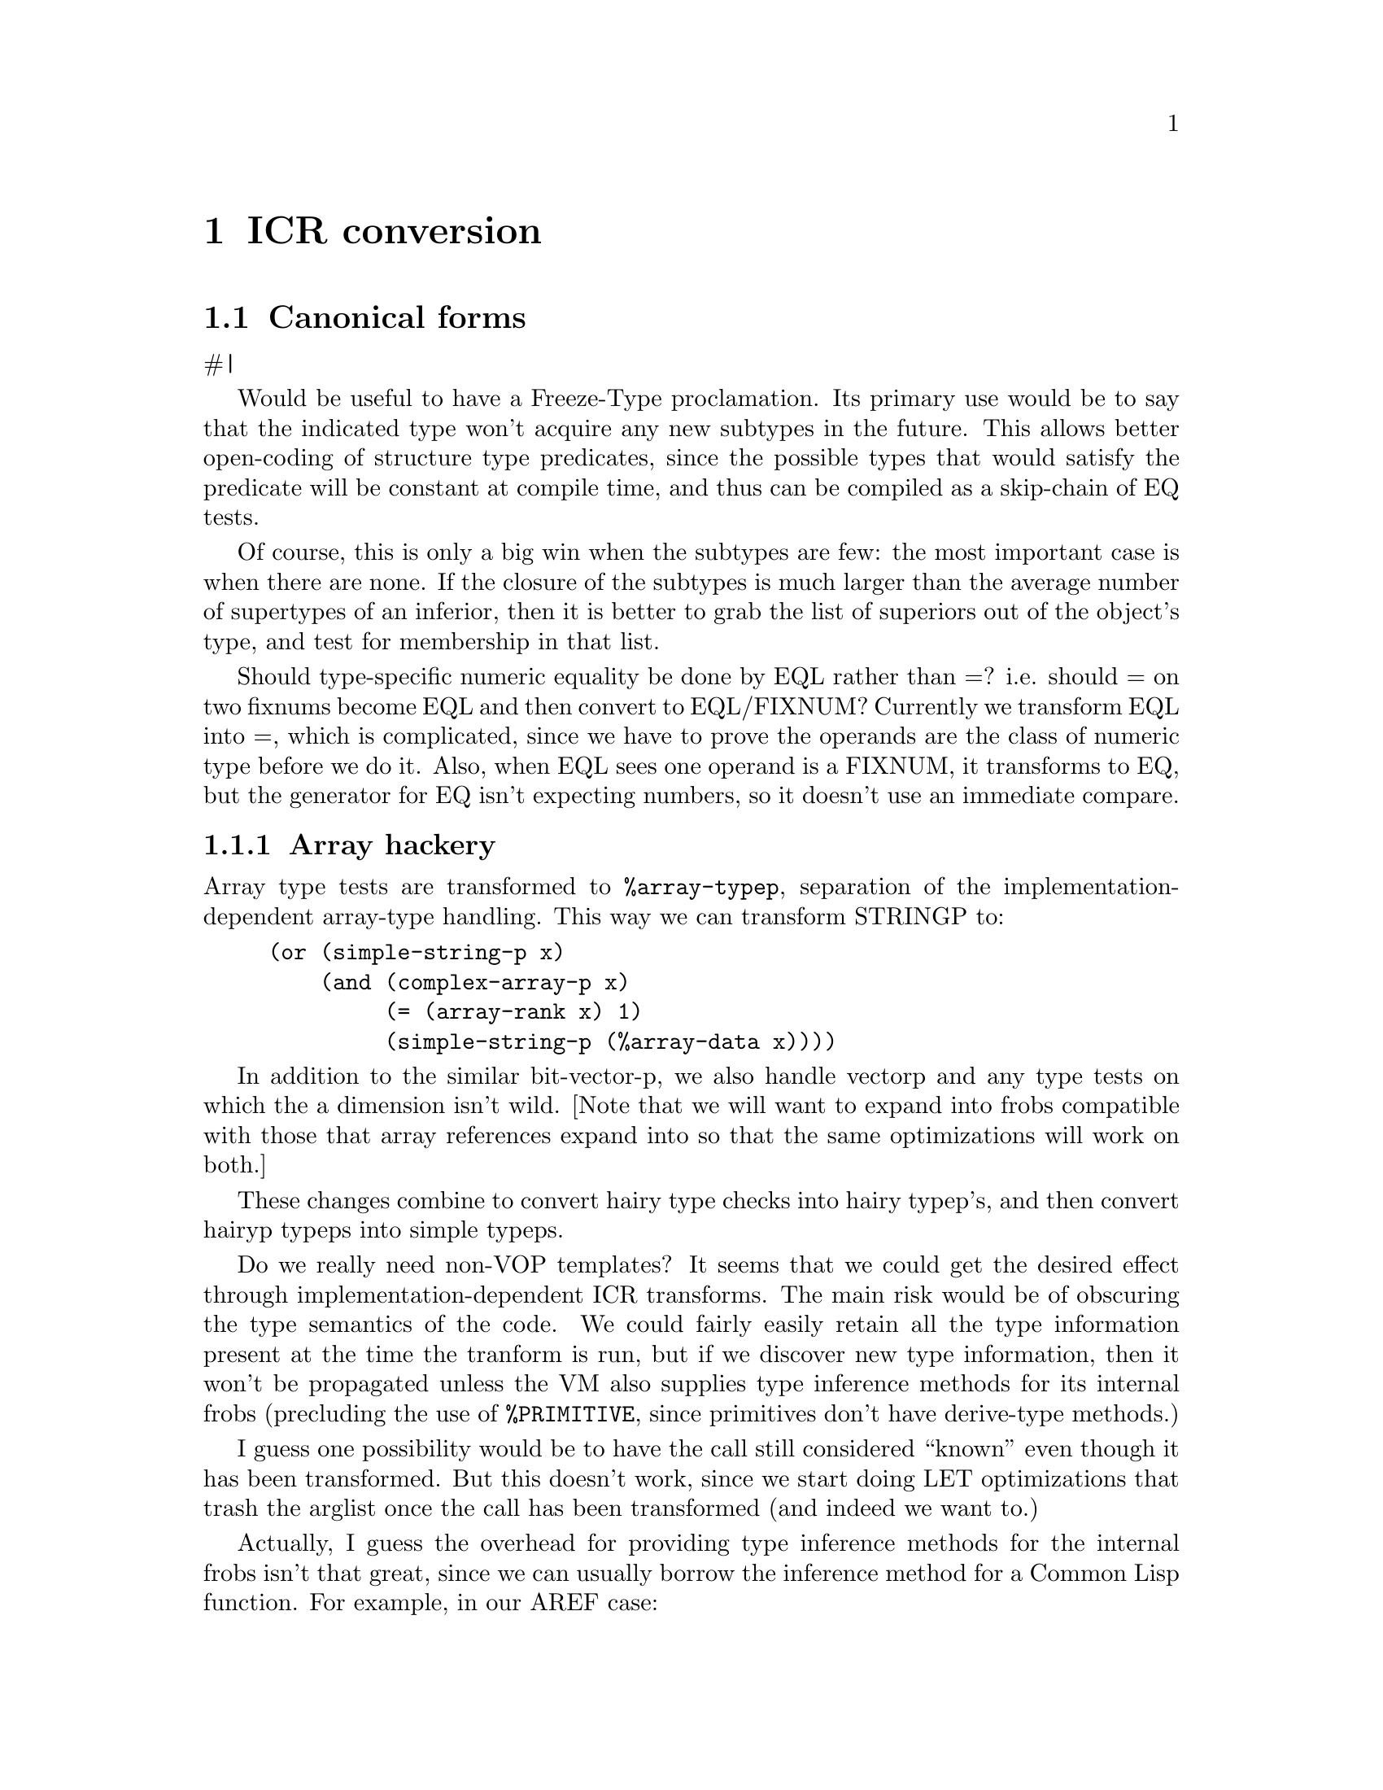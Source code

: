 @node ICR conversion
@chapter ICR conversion


@node Canonical forms
@section Canonical forms

#|

Would be useful to have a Freeze-Type proclamation.  Its primary use would be
to say that the indicated type won't acquire any new subtypes in the future.
This allows better open-coding of structure type predicates, since the possible
types that would satisfy the predicate will be constant at compile time, and
thus can be compiled as a skip-chain of EQ tests.  

Of course, this is only a big win when the subtypes are few: the most important
case is when there are none.  If the closure of the subtypes is much larger
than the average number of supertypes of an inferior, then it is better to grab
the list of superiors out of the object's type, and test for membership in that
list.

Should type-specific numeric equality be done by EQL rather than =?  i.e.
should = on two fixnums become EQL and then convert to EQL/FIXNUM?
Currently we transform EQL into =, which is complicated, since we have to prove
the operands are the class of numeric type before we do it.  Also, when EQL
sees one operand is a FIXNUM, it transforms to EQ, but the generator for EQ
isn't expecting numbers, so it doesn't use an immediate compare.


@node Array hackery
@subsection Array hackery

Array type tests are transformed to @verb{|%array-typep|}, separation of the
implementation-dependent array-type handling.  This way we can transform
STRINGP to:

@verbatim
     (or (simple-string-p x)
	 (and (complex-array-p x)
	      (= (array-rank x) 1)
	      (simple-string-p (%array-data x))))  
@end verbatim

In addition to the similar bit-vector-p, we also handle vectorp and any type
tests on which the a dimension isn't wild.
[Note that we will want to expand into frobs compatible with those that
array references expand into so that the same optimizations will work on both.]

These changes combine to convert hairy type checks into hairy typep's, and then
convert hairyp typeps into simple typeps.


Do we really need non-VOP templates? It seems that we could get the
desired effect through implementation-dependent ICR transforms. The
main risk would be of obscuring the type semantics of the code. We
could fairly easily retain all the type information present at the
time the tranform is run, but if we discover new type information,
then it won't be propagated unless the VM also supplies type inference
methods for its internal frobs (precluding the use of
@verb{|%PRIMITIVE|}, since primitives don't have derive-type methods.)

I guess one possibility would be to have the call still considered ``known'' even
though it has been transformed.  But this doesn't work, since we start doing
LET optimizations that trash the arglist once the call has been transformed
(and indeed we want to.)

Actually, I guess the overhead for providing type inference methods for the
internal frobs isn't that great, since we can usually borrow the inference
method for a Common Lisp function.  For example, in our AREF case:

@verbatim
    (aref x y)
==>
    (let ((#:len (array-dimension x 0)))
      (%unchecked-aref x (%check-in-bounds y #:len)))  
@end verbatim

Now in this case, if we made @verb{|%UNCHECKED-AREF|} have the same
derive-type method as AREF, then if we discovered something new about
X's element type, we could derive a new type for the entire
expression.

Actually, it seems that baring this detail at the ICR level is
beneficial, since it admits the possibility of optimizing away the bounds
check using type information. If we discover X's dimensions, then
@verb{|#:LEN|} becomes a constant that can be substituted. Then
@verb{|%CHECK-IN-BOUNDS|} can notice that the bound is constant and
check it against the type for Y. If Y is known to be in range, then we
can optimize away the bounds check.

Actually in this particular case, the best thing to do would be if we
discovered the bound is constant, then replace the bounds check with an
implicit type check.  This way all the type check optimization mechanisms would
be brought into the act.

So we actually want to do the bounds-check expansion as soon as possible,
rather than later than possible: it should be a source-transform, enabled by
the fast-safe policy.

With multi-dimensional arrays we probably want to explicitly do the index
computation: this way portions of the index computation can become loop
invariants.  In a scan in row-major order, the inner loop wouldn't have to do
any multiplication: it would only do an addition.  We would use normal
fixnum arithmetic, counting on * to cleverly handle multiplication by a
constant, and appropriate inline expansion.

Note that in a source transform, we can't make any assumptions the type of the
array.  If it turns out to be a complex array without declared dimensions, then
the calls to ARRAY-DIMENSION will have to turn into a VOP that can be affected.
But if it is simple, then the VOP is unaffected, and if we know the bounds, it
is constant.  Similarly, we would have %ARRAY-DATA and %ARRAY-DISPLACEMENT
operations.  %ARRAY-DISPLACEMENT would optimize to 0 if we discover the array
is simple.  [This is somewhat inefficient when the array isn't eventually
discovered to be simple, since finding the data and finding the displacement
duplicate each other.  We could make %ARRAY-DATA return both as MVs, and then
optimize to (VALUES (%SIMPLE-ARRAY-DATA x) 0), but this would require
optimization of trivial VALUES uses.]

Also need (THE (ARRAY * * * ...) x) to assert correct rank.

|#

A bunch of functions have source transforms that convert them into the
canonical form that later parts of the compiler want to see.  It is not legal
to rely on the canonical form since source transforms can be inhibited by a
Notinline declaration.  This shouldn't be a problem, since everyone should keep
their hands off of Notinline calls.

Some transformations:
@verbatim
Endp  ==>  (NULL (THE LIST ...))
(NOT xxx) or (NULL xxx) => (IF xxx NIL T)

(typep x '<simple type>) => (<simple predicate> x)
(typep x '<complex type>) => ...composition of simpler operations...
@end verbatim

TYPEP of AND, OR and NOT types turned into conditionals over multiple TYPEP
calls.  This makes hairy TYPEP calls more digestible to type constraint
propagation, and also means that the TYPEP code generators don't have to deal
with these cases.  [### In the case of union types we may want to do something
to preserve information for type constraint propagation.]


@verbatim
    (apply #'foo a b c)
==>
    (multiple-value-call #'foo (values a) (values b) (values-list c))
@end verbatim

This way only MV-CALL needs to know how to do calls with unknown numbers of
arguments.  It should be nearly as efficient as a special-case VMR-Convert
method could be.


@verbatim
Make-String => Make-Array
N-arg predicates associated into two-arg versions.
Associate N-arg arithmetic ops.
Expand CxxxR and FIRST...nTH
Zerop, Plusp, Minusp, 1+, 1-, Min, Max, Rem, Mod
(Values x), (Identity x) => (Prog1 x)

All specialized aref functions => (aref (the xxx) ...)
@end verbatim

Convert (ldb (byte ...) ...) into internal frob that takes size and position as
separate args.  Other byte functions also...

Change for-value primitive predicates into @verb{+(if <pred> t nil)+}.  This isn't
particularly useful during ICR phases, but makes life easy for VMR conversion.


This last can't be a source transformation, since a source transform can't tell
where the form appears.  Instead, ICR conversion special-cases calls to known
functions with the Predicate attribute by doing the conversion when the
destination of the result isn't an IF.  It isn't critical that this never be
done for predicates that we ultimately discover to deliver their value to an
IF, since IF optimizations will flush unnecessary IFs in a predicate.


@node Inline functions
@section Inline functions

[### Inline expansion is especially powerful in the presence of good lisp-level
optimization (``partial evaluation'').  Many ``optimizations'' usually done in Lisp
compilers by special-case source-to-source transforms can be had simply by
making the source of the general case function available for inline expansion.
This is especially helpful in Common Lisp, which has many commonly used
functions with simple special cases but bad general cases (list and sequence
functions, for example.)

Inline expansion of recursive functions is allowed, and is not as silly as it
sounds.  When expanded in a specific context, much of the overhead of the
recursive calls may be eliminated (especially if there are many keyword
arguments, etc.)

[Also have MAYBE-INLINE]
]

We only record a function's inline expansion in the global environment when the
function is in the null lexical environment, since the expansion must be
represented as source.

We do inline expansion of functions locally defined by FLET or LABELS even when
the environment is not null.  Since the appearances of the local function must
be nested within the desired environment, it is possible to expand local
functions inline even when they use the environment.  We just stash the source
form and environments in the Functional for the local function.  When we
convert a call to it, we just reconvert the source in the saved environment.

An interesting alternative to the inline/full-call dichotomy is ``semi-inline''
coding.  Whenever we have an inline expansion for a function, we can expand it
only once per block compilation, and then use local call to call this copied
version.  This should get most of the speed advantage of real inline coding
with much less code bloat.  This is especially attractive for simple system
functions such as Read-Char.

The main place where true inline expansion would still be worth doing is where
large amounts of the function could be optimized away by constant folding or
other optimizations that depend on the exact arguments to the call.



@node Compilation policy
@section Compilation policy

We want more sophisticated control of compilation safety than is offered in CL,
so that we can emit only those type checks that are likely to discover
something (i.e. external interfaces.)



@node Notes
@section Notes

Generalized back-end notion provides dynamic retargeting?  (for byte code)

The current node type annotations seem to be somewhat unsatisfactory, since we
lose information when we do a THE on a continuation that already has uses, or
when we convert a let where the actual result continuation has other uses.  

But the case with THE isn't really all that bad, since the test of whether
there are any uses happens before conversion of the argument, thus THE loses
information only when there are uses outside of the declared form.  The LET
case may not be a big deal either.

Note also that losing user assertions isn't really all that bad, since it won't
damage system integrity.  At worst, it will cause a bug to go undetected.  More
likely, it will just cause the error to be signaled in a different place (and
possibly in a less informative way).  Of course, there is an efficiency hit for
losing type information, but if it only happens in strange cases, then this
isn't a big deal.


@node Local call analysis
@chapter Local call analysis

All calls to local functions (known named functions and LETs) are resolved to
the exact LAMBDA node which is to be called.  If the call is syntactically
illegal, then we emit a warning and mark the reference as :notinline, forcing
the call to be a full call.  We don't even think about converting APPLY calls;
APPLY is not special-cased at all in ICR.  We also take care not to convert
calls in the top-level component, which would join it to normal code.  Calls to
functions with rest args and calls with non-constant keywords are also not
converted.

We also convert MV-Calls that look like MULTIPLE-VALUE-BIND to local calls,
since we know that they can be open-coded.  We replace the optional dispatch
with a call to the last optional entry point, letting MV-Call magically default
the unsupplied values to NIL.

When ICR optimizations discover a possible new local call, they explicitly
invoke local call analysis on the code that needs to be reanalyzed. 

[### Let conversion.  What it means to be a let.  Argument type checking done
by caller.  Significance of local call is that all callers are known, so
special call conventions may be used.]
A lambda called in only one place is called a ``let'' call, since a Let would
turn into one.

In addition to enabling various ICR optimizations, the let/non-let distinction
has important environment significance.  We treat the code in function and all
of the lets called by that function as being in the same environment.  This
allows exits from lets to be treated as local exits, and makes life easy for
environment analysis.  

Since we will let-convert any function with only one call, we must be careful
about cleanups.  It is possible that a lexical exit from the let function may
have to clean up dynamic bindings not lexically apparent at the exit point.  We
handle this by annotating lets with any cleanup in effect at the call site.
The cleanup for continuations with no immediately enclosing cleanup is the
lambda that the continuation is in.  In this case, we look at the lambda to see
if any cleanups need to be done.

Let conversion is disabled for entry-point functions, since otherwise we might
convert the call from the XEP to the entry point into a let.  Then later on, we
might want to convert a non-local reference into a local call, and not be able
to, since once a function has been converted to a let, we can't convert it
back.


A function's return node may also be deleted if it is unreachable, which can
happen if the function never returns normally.  Such functions are not lets.


@node Find components
@chapter Find components

This is a post-pass to ICR conversion that massages the flow graph into the
shape subsequent phases expect.  Things done:
  Compute the depth-first ordering for the flow graph.
  Find the components (disconnected parts) of the flow graph.

This pass need only be redone when newly converted code has been added to the
flow graph.  The reanalyze flag in the component structure should be set by
people who mess things up.

We create the initial DFO using a variant of the basic algorithm.  The initial
DFO computation breaks the ICR up into components, which are parts that can be
compiled independently.  This is done to increase the efficiency of large block
compilations.  In addition to improving locality of reference and reducing the
size of flow analysis problems, this allows back-end data structures to be
reclaimed after the compilation of each component.

ICR optimization can change the connectivity of the flow graph by discovering
new calls or eliminating dead code.  Initial DFO determination splits up the
flow graph into separate components, but does so conservatively, ensuring that
parts that might become joined (due to local call conversion) are joined from
the start.  Initial DFO computation also guarantees that all code which shares
a lexical environment is in the same component so that environment analysis
needs to operate only on a single component at a time.

[This can get a bit hairy, since code seemingly reachable from the
environment entry may be reachable from a NLX into that environment.  Also,
function references must be considered as links joining components even though
the flow graph doesn't represent these.]

After initial DFO determination, components are neither split nor joined.  The
standard DFO computation doesn't attempt to split components that have been
disconnected.


@node ICR optimize
@chapter ICR optimize

@b{Somewhere describe basic ICR utilities: continuation-type,
constant-continuation-p, etc.  Perhaps group by type in ICR description?}

We are conservative about doing variable-for-variable substitution in ICR
optimization, since if we substitute a variable with a less restrictive type,
then we may prevent use of a ``good'' representation within the scope of the
inner binding.

Note that variable-variable substitutions aren't really crucial in ICR, since
they don't create opportunities for new optimizations (unlike substitution of
constants and functions).  A spurious variable-variable binding will show up as
a Move operation in VMR.  This can be optimized away by reaching-definitions
and also by targeting.  [### But actually, some optimizers do see if operands
are the same variable.]

#|

The IF-IF optimization can be modeled as a value driven optimization, since
adding a use definitely is cause for marking the continuation for
reoptimization.  [When do we add uses?  Let conversion is the only obvious
time.]  I guess IF-IF conversion could also be triggered by a non-immediate use
of the test continuation becoming immediate, but to allow this to happen would
require Delete-Block (or somebody) to mark block-starts as needing to be
reoptimized when a predecessor changes.  It's not clear how important it is
that IF-IF conversion happen under all possible circumstances, as long as it
happens to the obvious cases.

[### It isn't totally true that code flushing never enables other worthwhile
optimizations.  Deleting a functional reference can cause a function to cease
being an XEP, or even trigger let conversion.  It seems we still want to flush
code during ICR optimize, but maybe we want to interleave it more intimately
with the optimization pass.  

Ref-flushing works just as well forward as backward, so it could be done in the
forward pass.  Call flushing doesn't work so well, but we could scan the block
backward looking for any new flushable stuff if we flushed a call on the
forward pass.

When we delete a variable due to lack of references, we leave the variable
in the lambda-list so that positional references still work.  The initial value
continuation is flushed, though (replaced with NIL) allowing the initial value
for to be deleted (modulo side-effects.)

Note that we can delete vars with no refs even when they have sets.  I guess
when there are no refs, we should also flush all sets, allowing the value
expressions to be flushed as well.

Squeeze out single-reference unset let variables by changing the dest of the
initial value continuation to be the node that receives the ref.  This can be
done regardless of what the initial value form is, since we aren't actually
moving the evaluation.  Instead, we are in effect using the continuation's
locations in place of the temporary variable.  

Doing this is of course, a wild violation of stack discipline, since the ref
might be inside a loop, etc.  But with the VMR back-end, we only need to
preserve stack discipline for unknown-value continuations; this ICR
transformation must be already inhibited when the DEST of the REF is a
multiple-values receiver (EXIT, RETURN or MV-COMBINATION), since we must
preserve the single-value semantics of the let-binding in this case.

The REF and variable must be deleted as part of this operation, since the ICR
would otherwise be left in an inconsistent state; we can't wait for the REF to
be deleted due to being unused, since we have grabbed the arg continuation and
substituted it into the old DEST.

The big reason for doing this transformation is that in macros such as INCF and
PSETQ, temporaries are squeezed out, and the new value expression is evaluated
directly to the setter, allowing any result type assertion to be applied to the
expression evaluation.  Unlike in the case of substitution, there is no point
in inhibiting this transformation when the initial value type is weaker than
the variable type.  Instead, we intersect the asserted type for the old REF's
CONT with the type assertion on the initial value continuation.  Note that the
variable's type has already been asserted on the initial-value continuation.

Of course, this transformation also simplifies the ICR even when it doesn't
discover interesting type assertions, so it makes sense to do it whenever
possible.  This reduces the demands placed on register allocation, etc.


There are three dead-code flushing rules:

@enumerate
@item Refs with no DEST may be flushed.

@item Known calls with no dest that are flushable may be flushed.  We null the
DEST in all the args.

@item If a lambda-var has no refs, then it may be deleted. The flushed
    argument continuations have their DEST nulled.
@end enumerate

These optimizations all enable one another.  We scan blocks backward, looking
for nodes whose CONT has no DEST, then type-dispatching off of the node.  If we
delete a ref, then we check to see if it is a lambda-var with no refs.  When we
flush an argument, we mark the blocks for all uses of the CONT as needing to be
reoptimized.


@node Goals for ICR optimizations
@section Goals for ICR optimizations

#|

When an optimization is disabled, code should still be correct and not
ridiculously inefficient.  Phases shouldn't be made mandatory when they have
lots of non-required stuff jammed into them.

|#

This pass is optional, but is desirable if anything is more important than
compilation speed.

This phase is a grab-bag of optimizations that concern themselves with the flow
of values through the code representation.  The main things done are type
inference, constant folding and dead expression elimination.  This phase can be
understood as a walk of the expression tree that propagates assertions down the
tree and propagates derived information up the tree.  The main complication is
that there isn't any expression tree, since ICR is flow-graph based.

We repeat this pass until we don't discover anything new.  This is a bit of
feat, since we dispatch to arbitrary functions which may do arbitrary things,
making it hard to tell if anything really happened.  Even if we solve this
problem by requiring people to flag when they changed or by checking to see if
they changed something, there are serious efficiency problems due to massive
redundant computation, since in many cases the only way to tell if anything
changed is to recompute the value and see if it is different from the old one.

We solve this problem by requiring that optimizations for a node only depend on
the properties of the CONT and the continuations that have the node as their
DEST.  If the continuations haven't changed since the last pass, then we don't
attempt to re-optimize the node, since we know nothing interesting will happen.

We keep track of which continuations have changed by a REOPTIMIZE flag that is
set whenever something about the continuation's value changes.

When doing the bottom up pass, we dispatch to type specific code that knows how
to tell when a node needs to be reoptimized and does the optimization.  These
node types are special-cased: COMBINATION, IF, RETURN, EXIT, SET.

The REOPTIMIZE flag in the COMBINATION-FUN is used to detect when the function
information might have changed, so that we know when there are new assertions
that could be propagated from the function type to the arguments.

When we discover something about a leaf, or substitute for leaf, we reoptimize
the CONT for all the REF and SET nodes. 

We have flags in each block that indicate when any nodes or continuations in
the block need to be re-optimized, so we don't have to scan blocks where there
is no chance of anything happening.

It is important for efficiency purposes that optimizers never say that they did
something when they didn't, but this by itself doesn't guarantee timely
termination.  I believe that with the type system implemented, type inference
will converge in finite time, but as a practical matter, it can take far too
long to discover not much.  For this reason, ICR optimization is terminated
after three consecutive passes that don't add or delete code.  This premature
termination only happens 2% of the time.


@node Flow graph simplification
@section Flow graph simplification

Things done:

@itemize
@item Delete blocks with no predecessors.
@item Merge blocks that can be merged.
@item Convert local calls to Let calls.
@item Eliminate degenerate IFs.
@end itemize

We take care not to merge blocks that are in different functions or have
different cleanups.  This guarantees that non-local exits are always at block
ends and that cleanup code never needs to be inserted within a block.

We eliminate IFs with identical consequent and alternative.  This would most
likely happen if both the consequent and alternative were optimized away.

[Could also be done if the consequent and alternative were different blocks,
but computed the same value.  This could be done by a sort of cross-jumping
optimization that looked at the predecessors for a block and merged code shared
between predecessors.  IFs with identical branches would eventually be left
with nothing in their branches.]

We eliminate IF-IF constructs:

@verbatim
    (IF (IF A B C) D E) ==>
    (IF A (IF B D E) (IF C D E))
@end verbatim

In reality, what we do is replicate blocks containing only an IF node where the
predicate continuation is the block start.  We make one copy of the IF node for
each use, leaving the consequent and alternative the same.  If you look at the
flow graph representation, you will see that this is really the same thing as
the above source to source transformation.


@node Forward ICR optimizations
@section Forward ICR optimizations

In the forward pass, we scan the code in forward depth-first order.  We
examine each call to a known function, and:

@itemize
@item Eliminate any bindings for unused variables.

@item Do top-down type assertion propagation.  In local calls, we propagate
asserted and derived types between the call and the called lambda.

@item
    Replace calls of foldable functions with constant arguments with the
    result.  We don't have to actually delete the call node, since Top-Down
    optimize will delete it now that its value is unused.
 
@item
   Run any Optimizer for the current function.  The optimizer does arbitrary
    transformations by hacking directly on the IR.  This is useful primarily
    for arithmetic simplification and similar things that may need to examine
    and modify calls other than the current call.  The optimizer is responsible
    for recording any changes that it makes.  An optimizer can inhibit further
    optimization of the node during the current pass by returning true.  This
    is useful when deleting the node.

@item
   Do ICR transformations, replacing a global function call with equivalent
    inline lisp code.

@item
    Do bottom-up type propagation/inferencing.  For some functions such as
    Coerce we will dispatch to a function to find the result type.  The
    Derive-Type function just returns a type structure, and we check if it is
    different from the old type in order to see if there was a change.

@item
    Eliminate IFs with predicates known to be true or false.

@item
    Substitute the value for unset let variables that are bound to constants,
    unset lambda variables or functionals.

@item
    Propagate types from local call args to var refs.
@end itemize

We use type info from the function continuation to find result types for
functions that don't have a derive-type method.


@node ICR transformation
@subsection ICR transformation

ICR transformation does ``source to source'' transformations on known global
functions, taking advantage of semantic information such as argument types and
constant arguments.  Transformation is optional, but should be done if speed or
space is more important than compilation speed.  Transformations which increase
space should pass when space is more important than speed.

A transform is actually an inline function call where the function is computed
at compile time.  The transform gets to peek at the continuations for the
arguments, and computes a function using the information gained.  Transforms
should be cautious about directly using the values of constant continuations,
since the compiler must preserve eqlness of named constants, and it will have a
hard time if transforms go around randomly copying constants.

The lambda that the transform computes replaces the original function variable
reference as the function for the call.  This lets the compiler worry about
evaluating each argument once in the right order.  We want to be careful to
preserve type information when we do a transform, since it may be less than
obvious what the transformed code does.

There can be any number of transforms for a function.  Each transform is
associated with a function type that the call must be compatible with.  A
transform is only invoked if the call has the right type.  This provides a way
to deal with the common case of a transform that only applies when the
arguments are of certain types and some arguments are not specified.  We always
use the derived type when determining whether a transform is applicable.  Type
check is responsible for setting the derived type to the intersection of the
asserted and derived types.

If the code in the expansion has insufficient explicit or implicit argument
type checking, then it should cause checks to be generated by making
declarations.

A transformation may decide to pass if it doesn't like what it sees when it
looks at the args.  The Give-Up function unwinds out of the transform and deals
with complaining about inefficiency if speed is more important than brevity.
The format args for the message are arguments to Give-Up.  If a transform can't
be done, we just record the message where ICR finalize can find it.  note.  We
can't complain immediately, since it might get transformed later on.


@node Backward ICR optimizations
@section Backward ICR optimizations

In the backward pass, we scan each block in reverse order, and
eliminate any effectless nodes with unused values.  In ICR this is the
only way that code is deleted other than the elimination of unreachable blocks.


@node Type checking
@chapter Type checking

%  Somehow split this section up into three parts:
%  -- Conceptual: how we know a check is necessary, and who is responsible for
%     doing checks.
%  -- Incremental: intersection of derived and asserted types, checking for
%     non-subtype relationship.
%  -- Check generation phase.

We need to do a pretty good job of guessing when a type check will ultimately
need to be done.  Generic arithmetic, for example: In the absence of
declarations, we will use the safe variant, but if we don't know this, we
will generate a check for NUMBER anyway.  We need to look at the fast-safe
templates and guess if any of them could apply.

We compute a function type from the VOP arguments
and assertions on those arguments.  This can be used with Valid-Function-Use
to see which templates do or might apply to a particular call.  If we guess
that a safe implementation will be used, then we mark the continuation so as to
force a safe implementation to be chosen.  [This will happen if ICR optimize
doesn't run to completion, so the ICR optimization after type check generation
can discover new type information.  Since we won't redo type check at that
point, there could be a call that has applicable unsafe templates, but isn't
type checkable.]

[### A better and more general optimization of structure type checks: in type
check conversion, we look at the *original derived* type of the continuation:
if the difference between the proven type and the asserted type is a simple
type check, then check for the negation of the difference.  e.g. if we want a
FOO and we know we've got (OR FOO NULL), then test for (NOT NULL).  This is a
very important optimization for linked lists of structures, but can also apply
in other situations.]

If after ICR phases, we have a continuation with check-type set in a context
where it seems likely a check will be emitted, and the type is too 
hairy to be easily checked (i.e. no CHECK-xxx VOP), then we do a transformation
on the ICR equivalent to:

@verbatim
  (... (the hair <foo>) ...)
==>
  (... (funcall #'(lambda (#:val)
		    (if (typep #:val 'hair)
			#:val
			(%type-check-error #:val 'hair)))
		<foo>)
       ...)
@end verbatim
This way, we guarantee that VMR conversion never has to emit type checks for
hairy types.

[Actually, we need to do a MV-bind and several type checks when there is a MV
continuation.  And some values types are just too hairy to check.  We really
can't check any assertion for a non-fixed number of values, since there isn't
any efficient way to bind arbitrary numbers of values.  (could be done with
MV-call of a more-arg function, I guess...)
]

[Perhaps only use CHECK-xxx VOPs for types equivalent to a ptype?  Exceptions
for CONS and SYMBOL?  Anyway, no point in going to trouble to implement and
emit rarely used CHECK-xxx vops.]

One potential lose in converting a type check to explicit conditionals rather
than to a CHECK-xxx VOP is that VMR code motion optimizations won't be able to
do anything.  This shouldn't be much of an issue, though, since type constraint
propagation has already done global optimization of type checks.


This phase is optional, but should be done if anything is more important than
compile speed.  

Type check is responsible for reconciling the continuation asserted and derived
types, emitting type checks if appropriate.  If the derived type is a subtype
of the asserted type, then we don't need to do anything.

If there is no intersection between the asserted and derived types, then there
is a manifest type error.  We print a warning message, indicating that
something is almost surely wrong.  This will inhibit any transforms or
generators that care about their argument types, yet also inhibits further
error messages, since NIL is a subtype of every type.

If the intersection is not null, then we set the derived type to the
intersection of the asserted and derived types and set the Type-Check flag in
the continuation.  We always set the flag when we can't prove that the type
assertion is satisfied, regardless of whether we will ultimately actually emit
a type check or not.  This is so other phases such as type constraint
propagation can use the Type-Check flag to detect an interesting type
assertion, instead of having to duplicate much of the work in this phase.  
[### 7 extremely random values for CONTINUATION-TYPE-CHECK.]

Type checks are generated on the fly during VMR conversion.  When VMR
conversion generates the check, it prints an efficiency note if speed is
important.  We don't flame now since type constraint progpagation may decide
that the check is unnecessary.  [### Not done now, maybe never.]

In local function call, it is the caller that is in effect responsible for
checking argument types.  This happens in the same way as any other type check,
since ICR optimize propagates the declared argument types to the type
assertions for the argument continuations in all the calls.

Since the types of arguments to entry points are unknown at compile time, we
want to do runtime checks to ensure that the incoming arguments are of the
correct type.  This happens without any special effort on the part of type
check, since the XEP is represented as a local call with unknown type
arguments.  These arguments will be marked as needing to be checked.


@node Constraint propagation
@chapter Constraint propagation

New lambda-var-slot:

constraints: a list of all the constraints on this var for either X or Y.

How to maintain consistency?  Does it really matter if there are constraints
with deleted vars lying around?  Note that whatever mechanism we use for
getting the constraints in the first place should tend to keep them up to date.
Probably we would define optimizers for the interesting relations that look at
their CONT's dest and annotate it if it is an IF.

But maybe it is more trouble then it is worth trying to build up the set of
constraints during ICR optimize (maintaining consistency in the process).
Since ICR optimize iterates a bunch of times before it converges, we would be
wasting time recomputing the constraints, when nobody uses them till constraint
propagation runs.  

It seems that the only possible win is if we re-ran constraint propagation
(which we might want to do.)  In that case, we wouldn't have to recompute all
the constraints from scratch.  But it seems that we could do this just as well
by having ICR optimize invalidate the affected parts of the constraint
annotation, rather than trying to keep them up to date.  This also fits better
with the optional nature of constraint propagation, since we don't want ICR
optimize to commit to doing a lot of the work of constraint propagation.  

For example, we might have a per-block flag indicating that something happened
in that block since the last time constraint propagation ran.  We might have
different flags to represent the distinction between discovering a new type
assertion inside the block and discovering something new about an if
predicate, since the latter would be cheaper to update and probably is more
common.

It's fairly easy to see how we can build these sets of restrictions and
propagate them using flow analysis, but actually using this information seems
a bit more ad-hoc.  

Probably the biggest thing we do is look at all the refs.  If we have proven that
the value is EQ (EQL for a number) to some other leaf (constant or lambda-var),
then we can substitute for that reference.  In some cases, we will want to do
special stuff depending on the DEST.  If the dest is an IF and we proved (not
null), then we can substitute T.  And if the dest is some relation on the same
two lambda-vars, then we want to see if we can show that relation is definitely
true or false.

Otherwise, we can do our best to invert the set of restrictions into a type.
Since types hold only constant info, we have to ignore any constraints between
two vars.  We can make some use of negated type restrictions by using
TYPE-DIFFERENCE to remove the type from the ref types.  If our inferred type is
as good as the type assertion, then the continuation's type-check flag will be
cleared.

It really isn't much of a problem that we don't infer union types on joins,
since union types are relatively easy to derive without using flow information.
The normal bottom-up type inference done by ICR optimize does this for us: it
annotates everything with the union of all of the things it might possibly be.
Then constraint propagation subtracts out those types that can't be in effect
because of predicates or checks.



This phase is optional, but is desirable if anything is more important than
compilation speed.  We use an algorithm similar to available expressions to
propagate variable type information that has been discovered by implicit or
explicit type tests, or by type inference.

We must do a pre-pass which locates set closure variables, since we cannot do
flow analysis on such variables.  We set a flag in each set closure variable so
that we can quickly tell that it is losing when we see it again.  Although this
may seem to be wastefully redundant with environment analysis, the overlap
isn't really that great, and the cost should be small compared to that of the
flow analysis that we are preparing to do.  [Or we could punt on set
variables...]

A type constraint is a structure that includes sset-element and has
the type and variable. [Also a not-p flag indicating whether the sense
is negated.]

Each variable has a list of its type constraints. We create a type
constraint when we see a type test or check. If there is already a
constraint for the same variable and type, then we just re-use it. If
there is already a weaker constraint, then we generate both the weak
constraints and the strong constraint so that the weak constraints
won't be lost even if the strong one is unavailable.

We find all the distinct type constraints for each variable during the pre-pass
over the lambda nesting.  Each constraint has a list of the weaker constraints
so that we can easily generate them.

Every block generates all the type constraints in it, but a constraint is
available in a successor only if it is available in all predecessors.  We
determine the actual type constraint for a variable at a block by intersecting
all the available type constraints for that variable.

This isn't maximally tense when there are constraints that are not
hierarchically related, e.g. (or a b) (or b c).  If these constraints were
available from two predecessors, then we could infer that we have an (or a b c)
constraint, but the above algorithm would come up with none.  This probably
isn't a big problem.

[### Do we want to deal with @verb{+(if (eq <var> '<foo>) ...)+} indicating singleton
member type?]

We detect explicit type tests by looking at type test annotation in the IF
node.  If there is a type check, the OUT sets are stored in the node, with
different sets for the consequent and alternative.  Implicit type checks are
located by finding Ref nodes whose Cont has the Type-Check flag set.  We don't
actually represent the GEN sets, we just initialize OUT to it, and then form
the union in place.

When we do the post-pass, we clear the Type-Check flags in the continuations
for Refs when we discover that the available constraints satisfy the asserted
type.  Any explicit uses of typep should be cleaned up by the ICR optimizer for
typep.  We can also set the derived type for Refs to the intersection of the
available type assertions.  If we discover anything, we should consider redoing
ICR optimization, since better type information might enable more
optimizations.


@node ICR finalize
@chapter ICR finalize % -*- Dictionary: design -*-

This pass looks for interesting things in the ICR so that we can forget about
them.  Used and not defined things are flamed about.

We postpone these checks until now because the ICR optimizations may discover
errors that are not initially obvious.  We also emit efficiency notes about
optimizations that we were unable to do.  We can't emit the notes immediately,
since we don't know for sure whether a repeated attempt at optimization will
succeed.

We examine all references to unknown global function variables and update the
approximate type accordingly.  We also record the names of the unknown
functions so that they can be flamed about if they are never defined.  Unknown
normal variables are flamed about on the fly during ICR conversion, so we
ignore them here.

We check each newly defined global function for compatibility with previously
recorded type information.  If there is no :defined or :declared type, then we
check for compatibility with any approximate function type inferred from
previous uses.



@node Environment analysis
@chapter Environment analysis

A related change would be to annotate ICR with information about tail-recursion
relations.  What we would do is add a slot to the node structure that points to
the corresponding Tail-Info when a node is in a TR position.  This annotation
would be made in a final ICR pass that runs after cleanup code is generated
(part of environment analysis).  When true, the node is in a true TR position
(modulo return-convention incompatibility).  When we determine return
conventions, we null out the tail-p slots in XEP calls or known calls where we
decided not to preserve tail-recursion. 


In this phase, we also check for changes in the dynamic binding environment
that require cleanup code to be generated.  We just check for changes in the
Continuation-Cleanup on local control transfers.  If it changes from
an inner dynamic context to an outer one that is in the same environment, then
we emit code to clean up the dynamic bindings between the old and new
continuation.  We represent the result of cleanup detection to the back end by
interposing a new block containing a call to a funny function.  Local exits
from CATCH or UNWIND-PROTECT are detected in the same way.


|#

The primary activity in environment analysis is the annotation of ICR with
environment structures describing where variables are allocated and what values
the environment closes over.

Each lambda points to the environment where its variables are allocated, and
the environments point back.  We always allocate the environment at the Bind
node for the sole non-let lambda in the environment, so there is a close
relationship between environments and functions.  Each ``real function'' (i.e.
not a LET) has a corresponding environment.

We attempt to share the same environment among as many lambdas as possible so
that unnecessary environment manipulation is not done.  During environment
analysis the only optimization of this sort is realizing that a Let (a lambda
with no Return node) cannot need its own environment, since there is no way
that it can return and discover that its old values have been clobbered.

When the function is called, values from other environments may need to be made
available in the function's environment.  These values are said to be ``closed
over''.

Even if a value is not referenced in a given environment, it may need to be
closed over in that environment so that it can be passed to a called function
that does reference the value.  When we discover that a value must be closed
over by a function, we must close over the value in all the environments where
that function is referenced.  This applies to all references, not just local
calls, since at other references we must have the values on hand so that we can
build a closure.  This propagation must be applied recursively, since the value
must also be available in *those* functions' callers.

If a closure reference is known to be ``safe'' (not an upward funarg), then the
closure structure may be allocated on the stack.

Closure analysis deals only with closures over values, while Common Lisp
requires closures over variables.  The difference only becomes significant when
variables are set.  If a variable is not set, then we can freely make copies of
it without keeping track of where they are.  When a variable is set, we must
maintain a single value cell, or at least the illusion thereof.  We achieve
this by creating a heap-allocated ``value cell'' structure for each set variable
that is closed over.  The pointer to this value cell is passed around as the
``value'' corresponding to that variable.  References to the variable must
explicitly indirect through the value cell.

When we are scanning over the lambdas in the component, we also check for bound
but not referenced variables.

Environment analysis emits cleanup code for local exits and markers for
non-local exits.

A non-local exit is a control transfer from one environment to another.  In a
non-local exit, we must close over the continuation that we transfer to so that
the exiting function can find its way back.  We indicate the need to close a
continuation by placing the continuation structure in the closure and also
pushing it on a list in the environment structure for the target of the exit.
[### To be safe, we would treat the continuation as a set closure variable so
that we could invalidate it when we leave the dynamic extent of the exit point.
Transferring control to a meaningless stack pointer would be apt to cause
horrible death.]

Each local control transfer may require dynamic state such as special bindings
to be undone.  We represent cleanup actions by funny function calls in a new
block linked in as an implicit MV-PROG1.

